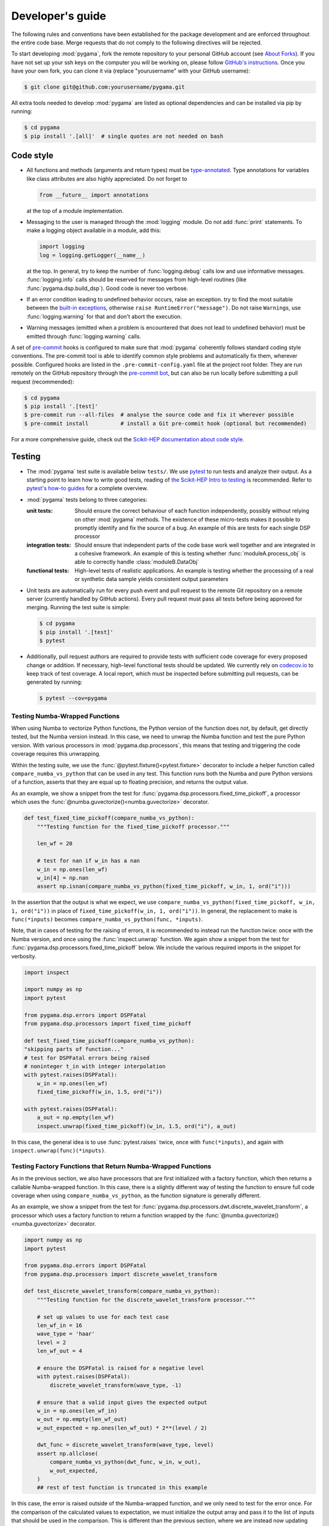 Developer's guide
=================

The following rules and conventions have been established for the package
development and are enforced throughout the entire code base. Merge requests
that do not comply to the following directives will be rejected.

To start developing :mod:`pygama`, fork the remote repository to your personal
GitHub account (see `About Forks <https://docs.github.com/en/pull-requests/collaborating-with-pull-requests/working-with-forks/about-forks>`_).
If you have not set up your ssh keys on the computer you will be working on,
please follow `GitHub's instructions <https://docs.github.com/en/authentication/connecting-to-github-with-ssh/generating-a-new-ssh-key-and-adding-it-to-the-ssh-agent>`_. Once you have your own fork, you can clone it via
(replace "yourusername" with your GitHub username):

.. code-block:: console

  $ git clone git@github.com:yourusername/pygama.git

All extra tools needed to develop :mod:`pygama` are listed as optional
dependencies and can be installed via pip by running:

.. code-block:: console

  $ cd pygama
  $ pip install '.[all]'  # single quotes are not needed on bash

Code style
----------

* All functions and methods (arguments and return types) must be
  `type-annotated <https://docs.python.org/3/library/typing.html>`_. Type
  annotations for variables like class attributes are also highly appreciated.
  Do not forget to

  .. code-block:: python

    from __future__ import annotations

  at the top of a module implementation.
* Messaging to the user is managed through the :mod:`logging` module. Do not
  add :func:`print` statements. To make a logging object available in a module,
  add this:

  .. code-block:: python

    import logging
    log = logging.getLogger(__name__)

  at the top. In general, try to keep the number of :func:`logging.debug` calls
  low and use informative messages. :func:`logging.info` calls should be
  reserved for messages from high-level routines (like
  :func:`pygama.dsp.build_dsp`). Good code is never too verbose.
* If an error condition leading to undefined behavior occurs, raise an
  exception. try to find the most suitable between the `built-in exceptions
  <https://docs.python.org/3/library/exceptions.html>`_, otherwise ``raise
  RuntimeError("message")``. Do not raise ``Warning``\ s, use
  :func:`logging.warning` for that and don't abort the execution.
* Warning messages (emitted when a problem is encountered that does not lead to
  undefined behavior) must be emitted through :func:`logging.warning` calls.

A set of `pre-commit <https://pre-commit.com>`_ hooks is configured to make
sure that :mod:`pygama` coherently follows standard coding style conventions.
The pre-commit tool is able to identify common style problems and automatically
fix them, wherever possible. Configured hooks are listed in the
``.pre-commit-config.yaml`` file at the project root folder. They are run
remotely on the GitHub repository through the `pre-commit bot
<https://pre-commit.ci>`_, but can also be run locally before submitting a
pull request (recommended):

.. code-block:: console

  $ cd pygama
  $ pip install '.[test]'
  $ pre-commit run --all-files  # analyse the source code and fix it wherever possible
  $ pre-commit install          # install a Git pre-commit hook (optional but recommended)

For a more comprehensive guide, check out the `Scikit-HEP documentation about
code style <https://scikit-hep.org/developer/style>`_.

Testing
-------

* The :mod:`pygama` test suite is available below ``tests/``. We use `pytest
  <https://docs.pytest.org>`_ to run tests and analyze their output. As
  a starting point to learn how to write good tests, reading of `the
  Scikit-HEP Intro to testing <https://scikit-hep.org/developer/pytest>`_ is
  recommended. Refer to `pytest's how-to guides
  <https://docs.pytest.org/en/stable/how-to/index.html>`_ for a complete
  overview.
* :mod:`pygama` tests belong to three categories:

  :unit tests: Should ensure the correct behaviour of each function
      independently, possibly without relying on other :mod:`pygama` methods.
      The existence of these micro-tests makes it possible to promptly identify
      and fix the source of a bug. An example of this are tests for each single
      DSP processor

  :integration tests: Should ensure that independent parts of the code base
      work well together and are integrated in a cohesive framework. An example
      of this is testing whether :func:`moduleA.process_obj` is able to
      correctly handle :class:`moduleB.DataObj`

  :functional tests: High-level tests of realistic applications. An example is
      testing whether the processing of a real or synthetic data sample yields
      consistent output parameters

* Unit tests are automatically run for every push event and pull request to the
  remote Git repository on a remote server (currently handled by GitHub
  actions). Every pull request must pass all tests before being approved for
  merging. Running the test suite is simple:

  .. code-block:: console

    $ cd pygama
    $ pip install '.[test]'
    $ pytest

* Additionally, pull request authors are required to provide tests with
  sufficient code coverage for every proposed change or addition. If necessary,
  high-level functional tests should be updated. We currently rely on
  `codecov.io <https://app.codecov.io/gh/legend-exp/pygama>`_ to keep track of
  test coverage. A local report, which must be inspected before submitting pull
  requests, can be generated by running:

  .. code-block:: console

    $ pytest --cov=pygama

Testing Numba-Wrapped Functions
^^^^^^^^^^^^^^^^^^^^^^^^^^^^^^^

When using Numba to vectorize Python functions, the Python version of the function
does not, by default, get directly tested, but the Numba version instead. In
this case, we need to unwrap the Numba function and test the pure Python version.
With various processors in :mod:`pygama.dsp.processors`, this means that testing
and triggering the code coverage requires this unwrapping.

Within the testing suite, we use the :func:`@pytest.fixture()<pytest.fixture>`
decorator to include a helper function called ``compare_numba_vs_python`` that
can be used in any test. This function runs both the Numba and pure Python versions
of a function, asserts that they are equal up to floating precision, and returns the
output value.

As an example, we show a snippet from the test for
:func:`pygama.dsp.processors.fixed_time_pickoff`, a processor which uses the
:func:`@numba.guvectorize()<numba.guvectorize>` decorator.

.. code-block:: python

    def test_fixed_time_pickoff(compare_numba_vs_python):
        """Testing function for the fixed_time_pickoff processor."""

        len_wf = 20

        # test for nan if w_in has a nan
        w_in = np.ones(len_wf)
        w_in[4] = np.nan
        assert np.isnan(compare_numba_vs_python(fixed_time_pickoff, w_in, 1, ord("i")))

In the assertion that the output is what we expect, we use
``compare_numba_vs_python(fixed_time_pickoff, w_in, 1, ord("i"))`` in place of
``fixed_time_pickoff(w_in, 1, ord("i"))``. In general, the replacement to make is
``func(*inputs)`` becomes ``compare_numba_vs_python(func, *inputs)``.

Note, that in cases of testing for the raising of errors, it is recommended
to instead run the function twice: once with the Numba version, and once using the
:func:`inspect.unwrap` function. We again show a snippet from the test for
:func:`pygama.dsp.processors.fixed_time_pickoff` below. We include the various
required imports in the snippet for verbosity.

.. code-block:: python

    import inspect

    import numpy as np
    import pytest

    from pygama.dsp.errors import DSPFatal
    from pygama.dsp.processors import fixed_time_pickoff

    def test_fixed_time_pickoff(compare_numba_vs_python):
    "skipping parts of function..."
    # test for DSPFatal errors being raised
    # noninteger t_in with integer interpolation
    with pytest.raises(DSPFatal):
        w_in = np.ones(len_wf)
        fixed_time_pickoff(w_in, 1.5, ord("i"))

    with pytest.raises(DSPFatal):
        a_out = np.empty(len_wf)
        inspect.unwrap(fixed_time_pickoff)(w_in, 1.5, ord("i"), a_out)

In this case, the general idea is to use :func:`pytest.raises` twice, once with
``func(*inputs)``, and again with ``inspect.unwrap(func)(*inputs)``.

Testing Factory Functions that Return Numba-Wrapped Functions
^^^^^^^^^^^^^^^^^^^^^^^^^^^^^^^^^^^^^^^^^^^^^^^^^^^^^^^^^^^^^

As in the previous section, we also have processors that are first initialized
with a factory function, which then returns a callable Numba-wrapped function.
In this case, there is a slightly different way of testing the function to ensure
full code coverage when using ``compare_numba_vs_python``, as the function
signature is generally different.

As an example, we show a snippet from the test for
:func:`pygama.dsp.processors.dwt.discrete_wavelet_transform`, a processor which uses
a factory function to return a function wrapped by the
:func:`@numba.guvectorize()<numba.guvectorize>` decorator.

.. code-block:: python

    import numpy as np
    import pytest

    from pygama.dsp.errors import DSPFatal
    from pygama.dsp.processors import discrete_wavelet_transform

    def test_discrete_wavelet_transform(compare_numba_vs_python):
        """Testing function for the discrete_wavelet_transform processor."""

        # set up values to use for each test case
        len_wf_in = 16
        wave_type = 'haar'
        level = 2
        len_wf_out = 4

        # ensure the DSPFatal is raised for a negative level
        with pytest.raises(DSPFatal):
            discrete_wavelet_transform(wave_type, -1)

        # ensure that a valid input gives the expected output
        w_in = np.ones(len_wf_in)
        w_out = np.empty(len_wf_out)
        w_out_expected = np.ones(len_wf_out) * 2**(level / 2)

        dwt_func = discrete_wavelet_transform(wave_type, level)
        assert np.allclose(
            compare_numba_vs_python(dwt_func, w_in, w_out),
            w_out_expected,
        )
        ## rest of test function is truncated in this example

In this case, the error is raised outside of the Numba-wrapped function, and
we only need to test for the error once. For the comparison of the calculated
values to expectation, we must initialize the output array and pass it to the
list of inputs that should be used in the comparison. This is different than
the previous section, where we are instead now updating the outputted values
in place.

Documentation
-------------

We adopt best practices in writing and maintaining :mod:`pygama`'s
documentation. When contributing to the project, make sure to implement the
following:

* Documentation should be exclusively available on the Project website
  `pygama.readthedocs.io <https://pygama.readthedocs.io>`_. No READMEs,
  GitHub/LEGEND wiki pages should be written.
* Pull request authors are required to provide sufficient documentation for
  every proposed change or addition.
* Documentation for functions, classes, modules and packages should be provided
  as `Docstrings <https://peps.python.org/pep-0257>`_ along with the respective
  source code. Docstrings are automatically converted to HTML as part of the
  :mod:`pygama` package API documentation.
* General guides, comprehensive tutorials or other high-level documentation
  (e.g. referring to how separate parts of the code interact between each
  other) must be provided as separate pages in ``docs/source/`` and linked in
  the table of contents.
* Jupyter notebooks should be added to the main Git repository below
  ``tutorials/``.
* Before submitting a pull request, contributors are required to build the
  documentation locally and resolve and warnings or errors.

Writing documentation
^^^^^^^^^^^^^^^^^^^^^

We adopt the following guidelines for writing documentation:

* Documentation source files must formatted in reStructuredText (reST). A
  reference format specification is available on the `Sphinx reST usage guide
  <https://www.sphinx-doc.org/en/master/usage/restructuredtext/index.html>`_.
  Usage of `Cross-referencing syntax
  <https://www.sphinx-doc.org/en/master/usage/restructuredtext/roles.html#cross-referencing-syntax>`_
  in general and `for Python objects
  <https://www.sphinx-doc.org/en/master/usage/restructuredtext/domains.html#cross-referencing-python-objects>`_
  in particular is recommended. We also support cross-referencing external
  documentation via `sphinx.ext.intersphinx
  <https://www.sphinx-doc.org/en/master/usage/extensions/intersphinx.html>`_,
  when referring for example to :class:`pandas.DataFrame`.
* To document Python objects, we also adopt the `NumPy Docstring style
  <https://numpydoc.readthedocs.io/en/latest/format.html>`_. Examples are
  available `here
  <https://sphinxcontrib-napoleon.readthedocs.io/en/latest/example_numpy.html>`_.
* We support also the Markdown format through the `MyST-Parser
  <https://myst-parser.readthedocs.io/en/latest/syntax/syntax.html>`_.
* Jupyter notebooks placed below ``docs/source/notebooks`` are automatically
  rendered to HTML pages by the `nbsphinx <https://nbsphinx.readthedocs.io>`_
  extension.

Building documentation
^^^^^^^^^^^^^^^^^^^^^^

Scripts and tools to build documentation are located below ``docs/``. To build
documentation, ``sphinx`` and a couple of additional Python packages are
required. You can get all the needed dependencies by running:

.. code-block:: console

  $ cd pygama
  $ pip install '.[docs]'

`Pandoc <https://pandoc.org/installing.html>`_ is also required to render
Jupyter notebooks. To build documentation, run the following commands:

.. code-block:: console

  $ cd docs
  $ make clean
  $ make

Documentation can be then displayed by opening ``build/html/index.html`` with a
web browser. Documentation for the :mod:`pygama` website is built and deployed by
`Read the Docs <https://readthedocs.org/projects/pygama>`_.

Versioning
----------

Collaborators with push access to the GitHub repository that wish to release a
new project version must implement the following procedures:

* `Semantic versioning <https://semver.org>`_ is adopted. The version string
  uses the ``MAJOR.MINOR.PATCH`` format.
* To release a new **minor** or **major version**, the following procedure
  should be followed:

  1. A new branch with name ``releases/vMAJOR.MINOR`` (note the ``v``) containing
     the code at the intended stage is created
  2. The commit is tagged with a descriptive message: ``git tag vMAJOR.MINOR.0
     -m 'short descriptive message here'`` (note the ``v``)
  3. Changes are pushed to the remote:

     .. code-block:: console

       $ git push origin releases/vMAJOR.MINOR
       $ git push origin refs/tags/vMAJOR.MINOR.0

* To release a new **patch version**, the following procedure should be followed:

  1. A commit with the patch is created on the relevant release branch
     ``releases/vMAJOR.MINOR``
  2. The commit is tagged: ``git tag vMAJOR.MINOR.PATCH`` (note the ``v``)
  3. Changes are pushed to the remote:

     .. code-block:: console

       $ git push origin releases/vMAJOR.MINOR
       $ git push origin refs/tags/vMAJOR.MINOR.PATCH

* To upload the release to the `Python Package Index
  <https://pypi.org/project/pygama>`_, a new release must be created through
  `the GitHub interface <https://github.com/legend-exp/pygama/releases/new>`_,
  associated to the just created tag.  Usage of the "Generate release notes"
  option is recommended.
